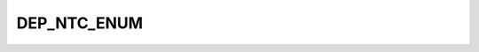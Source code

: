 DEP_NTC_ENUM
============

.. csv-table::
   :file: ../../../_files/csv/codelists/DEP_NTC_ENUM.csv
   :header-rows: 1